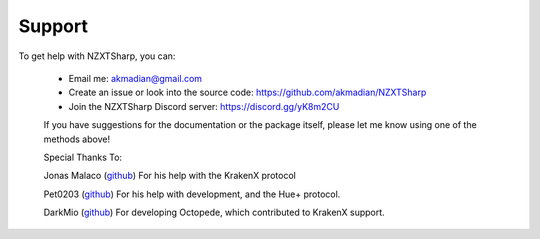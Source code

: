 #####
Support
#####

To get help with NZXTSharp, you can:

 - Email me: akmadian@gmail.com
 - Create an issue or look into the source code: https://github.com/akmadian/NZXTSharp
 - Join the NZXTSharp Discord server: https://discord.gg/yK8m2CU


 If you have suggestions for the documentation or the package itself, please let me know using one of the methods above!
 
 
 Special Thanks To:
 
 Jonas Malaco (`github <https://github.com/jonasmalacofilho>`_) For his help with the KrakenX protocol
 
 Pet0203 (`github <https://github.com/Pet0203>`_) For his help with development, and the Hue+ protocol.
 
 DarkMio (`github <https://github.com/DarkMio>`_) For developing Octopede, which contributed to KrakenX support.
